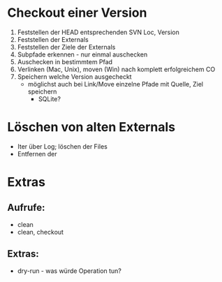 * Checkout einer Version

1. Feststellen der HEAD entsprechenden SVN Loc, Version
2. Feststellen der Externals
3. Feststellen der Ziele der Externals
4. Subpfade erkennen - nur einmal auschecken
5. Auschecken in bestimmtem Pfad
6. Verlinken (Mac, Unix), moven (Win) nach komplett erfolgreichem CO
7. Speichern welche Version ausgecheckt
   - möglichst auch bei Link/Move einzelne Pfade mit Quelle, Ziel speichern
     - SQLite?


* Löschen von alten Externals

- Iter über Log; löschen der Files
- Entfernen der


* Extras

** Aufrufe:

- clean
- clean, checkout


** Extras:

- dry-run - was würde Operation tun?
